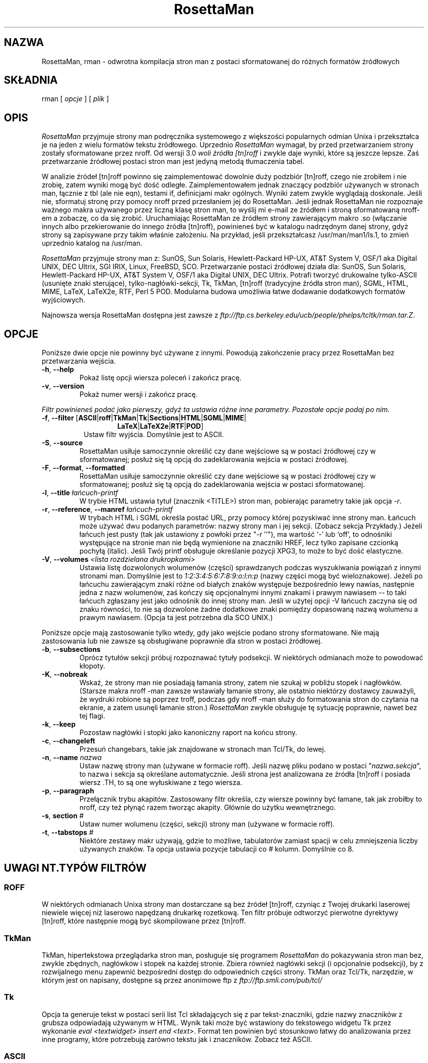 .\" {PTM/WK/1999-11}
.TH RosettaMan 1
.SH NAZWA
RosettaMan, rman - odwrotna kompilacja stron man z postaci sformatowanej
do różnych formatów źródłowych
.SH SKŁADNIA
rman [ \fIopcje \fR] [ \fIplik \fR] 
.SH OPIS
\fIRosettaMan\fR przyjmuje strony man podręcznika systemowego z większości
popularnych odmian Unixa i przekształca je na jeden z wielu formatów tekstu
źródłowego. Uprzednio \fIRosettaMan\fR wymagał, by przed przetwarzaniem
strony zostały sformatowane przez nroff. Od wersji 3.0 \fIwoli
źródła [tn]roff\fR i zwykle daje wyniki, które są jeszcze lepsze. Zaś
przetwarzanie źródłowej postaci stron man jest jedyną metodą tłumaczenia
tabel.
.PP
W analizie źródeł [tn]roff powinno się zaimplementować dowolnie duży
podzbiór [tn]roff, czego nie zrobiłem i nie zrobię, zatem wyniki mogą być
dość odległe. Zaimplementowałem jednak znaczący podzbiór używanych
w stronach man, łącznie z tbl (ale nie eqn), testami if, definicjami makr
ogólnych. Wyniki zatem zwykle wyglądają doskonale. Jeśli nie, sformatuj
stronę przy pomocy nroff przed przesłaniem jej do RosettaMan. Jeśli jednak
RosettaMan nie rozpoznaje ważnego makra używanego przez liczną klasę stron
man, to wyślij mi e-mail ze źródłem i stroną sformatowaną nroff-em a
zobaczę, co da się zrobić. Uruchamiając RosettaMan ze źródłem strony
zawierającym makro .so (włączanie innych albo przekierowanie
do innego źródła [tn]roff), powinieneś być w katalogu nadrzędnym danej
strony, gdyż strony są zapisywane przy takim właśnie założeniu. Na przykład,
jeśli przekształcasz /usr/man/man1/ls.1, to zmień uprzednio katalog na /usr/man. 
.PP
\fIRosettaMan \fR przyjmuje strony man z: SunOS, Sun Solaris, 
Hewlett-Packard HP-UX, AT&T System V, OSF/1 aka Digital UNIX, 
DEC Ultrix, SGI IRIX, Linux, FreeBSD, SCO. Przetwarzanie postaci źródłowej
działa dla: SunOS, Sun Solaris, Hewlett-Packard HP-UX, AT&T System 
V, OSF/1 aka Digital UNIX, DEC Ultrix. Potrafi tworzyć drukowalne
tylko-ASCII (usunięte znaki sterujące), tylko-nagłówki-sekcji, 
Tk, TkMan, [tn]roff (tradycyjne źródła stron man), SGML, HTML, 
MIME, LaTeX, LaTeX2e, RTF, Perl 5 POD. Modularna budowa umożliwia łatwe
dodawanie dodatkowych formatów wyjściowych.
.PP
Najnowsza wersja RosettaMan dostępna jest zawsze z
\fIftp://ftp.cs.berkeley.edu/ucb/people/phelps/tcltk/rman.tar.Z\fR. 
.SH OPCJE
Poniższe dwie opcje nie powinny być używane z innymi. Powodują zakończenie
pracy przez RosettaMan bez przetwarzania wejścia.
.TP
.BR -h ", " --help 
Pokaż listę opcji wiersza poleceń i zakończ pracę.
.TP
.BR -v ", " --version 
Pokaż numer wersji i zakończ pracę.
.PP
\fIFiltr powinieneś podać jako pierwszy, gdyż ta ustawia różne inne parametry.
Pozostałe opcje podaj po nim.
.TP
.BR -f ", " --filter " [" ASCII | roff | TkMan | Tk | Sections | HTML | SGML | MIME |
.RS 14
.BR LaTeX | LaTeX2e | RTF | POD ]
.RE
.RS 8
Ustaw filtr wyjścia. Domyślnie jest to ASCII.
.RE
.TP
.BR -S ", " --source 
RosettaMan usiłuje samoczynnie określić czy dane wejściowe są w postaci
źródłowej czy w sformatowanej; posłuż się tą opcją do zadeklarowania wejścia
w postaci źródłowej.
.TP
.BR -F ", " --format ", " --formatted 
RosettaMan usiłuje samoczynnie określić czy dane wejściowe są w postaci
źródłowej czy w sformatowanej; posłuż się tą opcją do zadeklarowania wejścia
w postaci sformatowanej.
.TP
.BR -l ", " --title " \fIłańcuch-printf\fR"
W trybie HTML ustawia tytuł (znacznik <TITLE>) stron man, pobierając parametry
takie jak opcja \fI-r\fR. 
.TP
.BR -r ", " --reference ", " --manref " \fIłańcuch-printf\fR"
W trybach HTML i SGML określa postać URL, przy pomocy której pozyskiwać
inne strony man. Łańcuch może używać dwu podanych parametrów: nazwy strony
man i jej sekcji. (Zobacz sekcja Przykłady.)
Jeżeli łańcuch jest pusty (tak jak ustawiony z powłoki przez "-r ''"),
ma wartość `-' lub `off', to odnośniki występujące na stronie man nie będą
wymienione na znaczniki HREF, lecz tylko zapisane czcionką pochyłą (italic).
Jeśli Twój printf obsługuje określanie pozycji XPG3, to może to być dość
elastyczne.
.\" If your printf supports XPG3 positions specifier, this can be quite flexible.
.TP
.BR -V ", " --volumes " \fI<lista rozdzielana drukropkami>\fR"
Ustawia listę dozwolonych wolumenów (części) sprawdzanych
podczas wyszukiwania powiązań z innymi stronami man. Domyślnie jest to
\fI1:2:3:4:5:6:7:8:9:o:l:n:p\fR (nazwy części mogą być wieloznakowe).
Jeżeli po łańcuchu zawierającym znaki różne od białych znaków
występuje bezpośrednio lewy nawias, następnie jedna z nazw wolumenów,
zaś kończy się opcjonalnymi innymi znakami i prawym nawiasem -- to taki łańcuch
zgłaszany jest jako odnośnik do innej strony man. Jeśli w użytej opcji -V
łańcuch zaczyna się od znaku równości, to nie są dozwolone żadne dodatkowe
znaki pomiędzy dopasowaną nazwą wolumenu a prawym nawiasem. (Opcja ta jest
potrzebna dla SCO UNIX.)
.PP
Poniższe opcje mają zastosowanie tylko wtedy, gdy jako wejście podano strony
sformatowane. Nie mają zastosowania lub nie zawsze są obsługiwane poprawnie
dla stron w postaci źródłowej.
.TP
.BR -b ", " --subsections 
Oprócz tytułów sekcji próbuj rozpoznawać tytuły podsekcji. W niektórych
odmianach może to powodować kłopoty.
.TP
.BR -K ", " --nobreak 
Wskaż, że strony man nie posiadają łamania strony, zatem nie szukaj w pobliżu
stopek i nagłówków. (Starsze makra nroff -man zawsze wstawiały łamanie strony,
ale ostatnio niektórzy dostawcy zauważyli, że wydruki robione są poprzez
troff, podczas gdy nroff -man służy do formatowania stron do czytania
na ekranie, a zatem usunęli łamanie stron.)
\fIRosettaMan \fR zwykle obsługuje tę sytuację poprawnie, nawet bez tej flagi.
.TP
.BR -k ", " --keep 
Pozostaw nagłówki i stopki jako kanoniczny raport na końcu strony.
.TP
.BR -c ", " --changeleft 
Przesuń changebars, takie jak znajdowane w stronach man Tcl/Tk, do lewej.
.ig
.\" Analiza poszerzona działa tak dobrze, że opcja --nonaggressive
.\" została usunięta
.TP
.BR -m ", " --nonaggressive
\fIWyłącz\fR poszerzoną analizę stron man. Domyślnie włączona, poszerzona
analiza stron podręcznika man opuszcza nagłówki i stopki, identyfikację
sekcji i inne.
..
.TP
.BR -n ", " --name " \fInazwa\fR"
Ustaw nazwę strony man (używane w formacie roff). Jeśli nazwę pliku podano
w postaci "\fInazwa\fB.\fIsekcja\fR", to nazwa i sekcja są określane
automatycznie. Jeśli strona jest analizowana ze źródła [tn]roff i posiada
wiersz .TH, to są one wyłuskiwane z tego wiersza.
.TP
.BR -p ", " --paragraph 
Przełącznik trybu akapitów. Zastosowany filtr określa, czy wiersze powinny
być łamane, tak jak zrobiłby to nroff, czy też płynąć razem tworząc akapity.
Głównie do użytku wewnętrznego.
.TP
.BR -s ", " section " \fI#\fR"
Ustaw numer wolumenu (części, sekcji) strony man (używane w formacie roff).
.\" W źródłowych automatyczne, w preformatowanych tak naprawdę nie działa
.ig
.TP
.BR -T ", " tables
Włącz poszerzoną analizę tabel.
..
.TP
.BR -t ", " --tabstops " \fI#\fR"
Niektóre zestawy makr używają, gdzie to możliwe, tabulatorów zamiast spacji
w celu zmniejszenia liczby używanych znaków. Ta opcja ustawia pozycje
tabulacji co \fI#\fR kolumn. Domyślnie co 8.
.SH UWAGI NT.TYPÓW FILTRÓW
.SS ROFF
W niektórych odmianach Unixa strony man dostarczane są bez źródeł [tn]roff,
czyniąc z Twojej drukarki laserowej niewiele więcej niż laserowo napędzaną
drukarkę rozetkową.
Ten filtr próbuje odtworzyć pierwotne dyrektywy [tn]roff, które następnie mogą
być skompilowane przez [tn]roff.
.SS TkMan
TkMan, hipertekstowa przeglądarka stron man, posługuje się programem
\fIRosettaMan\fR do pokazywania stron man bez, zwykle zbędnych, nagłówków
i stopek na każdej stronie. Zbiera również nagłówki sekcji (i opcjonalnie
podsekcji), by z rozwijalnego menu zapewnić bezpośredni dostęp
do odpowiednich części strony. TkMan oraz Tcl/Tk, narzędzie, w którym jest
on napisany, dostępne są przez anonimowe ftp z 
\fIftp://ftp.smli.com/pub/tcl/\fR
.SS Tk
Opcja ta generuje tekst w postaci serii list Tcl składających się z par
tekst-znaczniki, gdzie nazwy znaczników z grubsza odpowiadają używanym w HTML.
Wynik taki może być wstawiony do tekstowego widgetu Tk przez wykonanie
\fIeval <textwidget> insert end <text>\fR.
Format ten powinien być stosunkowo łatwy do analizowania przez inne programy,
które potrzebują zarówno tekstu jak i znaczników. Zobacz też ASCII.
.\" trudno stwierdzić, jaki jest format używany przez Ensemble
.ig
.SS Ensemble
Ensemble, multimedialny edytor dokumentów strukturalnych, jest obecnie
rozwijany przez grupy badawcze profesorów Michaela A. Harrisona oraz
Susan L. Graham na University of California, Berkeley.  Przy poprawnej
strukturze i specyfikacjach prezentacji (schematy), wygląd strony man może
być znacząco zmieniony przez Ensemble.
..
.SS ASCII
Przy wydruku na drukarce wierszowej strony man usiłują uzyskać specjalne
efekty tekstu przez nadpisywanie znaków ponownie tymi samymi znakami
(by otrzymać pogrubienie) czy znakami dolnej kreski (podkreślenia)
(by otrzymać pokreślenie znaku). Inne oprogramowanie przetwarzające teksty,
jak edytory, wyszukiwarki czy programy indeksujące musi temu przeciwdziałać.
Filtr ASCII pozbywa się dodatków z opisanego sposobu formatowania.
Przepuszczenie przez potok wyjścia z nroff do \fIcol -b\fR również usuwa
takie formatowanie, ale pozostawia brzydkie nagłówki i stopki stron.
Zobacz także Tk.
.SS Sections
Zrzuca tytuły sekcji i (opcjonalnie) podsekcji. Może być przydatne dla
innego programu przetwarzającego strony man.
.SS HTML
Przy prostym rozszerzeniu serwera HTTP dla Mosaic czy innej przeglądarki
WWW [np.Netscape], \fIRosettaMan\fR może w locie tworzyć wysokiej jakości
kod HTML. Kilka takich rozszerzeń i wskazanie na inne dołączone są
w katalogu \fIcontrib\fR programu \fIRosettaMan\fR.
.SS SGML
Ten filtr zmierza do Docbook DTD, ale mam nadzieję, że ktoś faktycznie
zainteresowany tą opcją wygładzi tworzone znaczniki. Spróbuj, a zobaczysz,
jak blisko są one obecnie.
.SS MIME
MIME (Multipurpose Internet Mail Extensions), jak zdefiniowano w RFC 1563, 
odpowiednie do spożycia przez programy pocztowe obsługujące MIME
albo jako wzbogacone dokumenty Emacsa (>=19.26).
.SS LaTeX i LaTeX2e
Czemu nie? 
.SS RTF
Użyj wyniku na Mac-u, NeXT lub czymkolwiek. Może weź losowe strony man
i lepiej połącz je z systemem dokumentacji NeXTa. Może NeXT ma swoje własne
makra stron man, które to robią.
.SS PostScript i FrameMaker
W celu uzyskania PostScriptu użyj \fIgroff\fR lub \fIpsroff\fR.
By utworzyć MIF dla FrameMakera posłuż się jego wbudowanym filtrem.
W obu przypadkach potrzebujesz źródła \fI[tn]roff\fR, więc jeśli dysponujesz
wyłącznie sformatowaną wersją strony man, użyj najpierw filtru roff
z \fIRosettaMan\fR.
.SH PRZYKŁADY
Konwersja \fIsformatowanej\fR strony podręcznika man o nazwie \fIls.1\fR
na powrót do postaci źródłowej [tn]roff: 
.PP
\fIrman -f roff /usr/local/man/cat1/ls.1 > /usr/local/man/man1/ls.1\fR
.PP
W celu zaoszczędzenia miejsca długie strony man są często kompresowane.
Kompresja jest szczególnie efektywna dla stron sformatowanych, gdyż zawierają
wiele spacji. Ponieważ jest to długa strona, prawdopodobnie posiada podsekcje,
które próbujemy wydzielić (niektóre zestawy makr nie wyróżniają podsekcji
wystarczająco dobrze, by \fIRosettaMan\fR je wykrył). Zamieńmy ją na
format LaTeX-u:
.PP
\fIpcat /usr/catman/a_man/cat1/automount.z | rman -b -n automount -s 1 -f latex > automount.man\fR
.PP
Albo też:
.br
\fIman 1 automount | rman -b -n automount -s 1 -f latex > automount.man \fR
.PP
Dla użytkowników HTML/Mosaic [czy Netscape] \fIRosettaMan\fR może, bez zmiany
kodu źródłowego, utworzyć odnośniki (links) HTML do innych stron man w formacie
HTML albo utworzonych wcześniej albo w locie. Załóżmy najpierw, że wstępnie
stworzone wersje HTML stron man umieszczane będą w \fI/usr/man/html\fR. 
Utwórzmy je jedna po drugiej w następujący sposób:
.PP
\fIrman -f html -r 'http:/usr/man/html/%s.%s.html' /usr/man/cat1/ls.1 > /usr/man/html/ls.1.html \fR
.PP
Jeżeli rozszerzyłeś swego klienta HTML tak, by tworzył kod HTML w locie, to
powinieneś posłużyć się czymś takim
.PP
\fIrman -f html -r 'http:~/bin/man2html?%s:%s' /usr/man/cat1/ls.1 \fR
.br
przy bieżącym tworzeniu wersji HTML stron man.
.SH BŁĘDY/NIEZGODNOŚCI
\fIRosettaMan\fR nie we wszystkich przypadkach jest doskonały, ale zwykle
wykonuje dobrą robotę, i w każdym przypadku redukuje kłopot z konwersją
stron podręcznika man do niewielkich poprawek edycyjnych.
.PP
Tabele w sformatowanych stronach, szczególnie H-P, nie są obsługiwane
najlepiej. Upewnij się, że jako parametr podajesz plik źródłowy strony, co
umożliwi rozpoznanie tabel.
.PP
Przeglądarka stron man o nazwie \fIwoman \fR wykorzystuje swoją własną
koncepcję formatowania stron podręcznika systemowego. Rozwiązanie to może być
mylące dla \fIRosettaMan\fR.
Możesz ominąć ten problem przesyłając sformatowany tekst strony man wprost
do \fIRosettaMan\fR. 
.PP
Format wynikowy [tn]roff posługuje się fB do włączania pogrubienia (Bold).
Jeżeli Twój zestaw makr wymaga .B, to będziesz musiał przetworzyć
wynik z \fIRosettaMan\fR.
.SH ZOBACZ TAKŻE
.BR tkman (1),
.BR fIxman (1),
.BR man (1),
.BR man (7)
lub
.BR man (5)
.br
w zależności od swojej odmiany UNIXa.
.SH COPYRIGHT
RosettaMan 
.br
Copyright (c) 1993-1996 Thomas A. Phelps (\fIphelps@ACM.org\fR) 
.br
All Rights Reserved. 
.br
developed at the 
.br
University of California, Berkeley 
.br
Computer Science Division 
.PP
Permission to use, copy, modify, and distribute this software 
and its documentation for educational, research and non-profit 
purposes, without fee, and without a written agreement is hereby 
granted, provided that the above copyright notice and the following 
paragraph appears in all copies. 
.PP
Permission to incorporate this software into commercial products 
may be obtained from the Office of Technology Licensing, 2150 
Shattuck Avenue, Suite 510, Berkeley, CA 94704. 
.PP
IN NO EVENT SHALL THE UNIVERSITY OF CALIFORNIA BE LIABLE TO ANY 
PARTY FOR DIRECT, INDIRECT, SPECIAL, INCIDENTAL, OR CONSEQUENTIAL 
DAMAGES ARISING OUT OF THE USE OF THIS SOFTWARE AND ITS DOCUMENTATION, 
EVEN IF THE UNIVERSITY OF CALIFORNIA HAS BEEN ADVISED OF THE 
POSSIBILITY OF SUCH DAMAGE. 
.PP
THE UNIVERSITY OF CALIFORNIA SPECIFICALLY DISCLAIMS ANY WARRANTIES, 
INCLUDING, BUT NOT LIMITED TO, THE IMPLIED WARRANTIES OF MERCHANTABILITY 
AND FITNESS FOR A PARTICULAR PURPOSE. THE SOFTWARE PROVIDED HEREUNDER 
IS ON AN "AS IS" BASIS, AND THE UNIVERSITY OF CALIFORNIA HAS 
NO OBLIGATION TO PROVIDE MAINTENANCE, SUPPORT, UPDATES, ENHANCEMENTS, 
OR MODIFICATIONS. 
.PP
Manual page last updated on $Date: 2000/10/22 16:15:29 $ 
